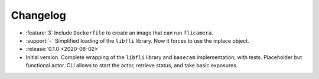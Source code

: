 =========
Changelog
=========

* :feature:`3` Include ``Dockerfile`` to create an image that can run ``flicamera``.
* :support:`-` Simplified loading of the ``libfli`` library. Now it forces to use the inplace object.

* :release:`0.1.0 <2020-08-02>`
* Initial version. Complete wrapping of the ``libfli`` library and ``basecam`` implementation, with tests. Placeholder but functional actor. CLI allows to start the actor, retrieve status, and take basic exposures.
